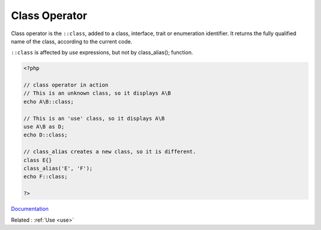 .. _class-operator:

Class Operator
--------------

Class operator is the ``::class``, added to a class, interface, trait or enumeration identifier. It returns the fully qualified name of the class, according to the current code. 

``::class`` is affected by `use` expressions, but not by class_alias(); function. 

.. code-block:: php
   
   <?php
   
   // class operator in action
   // This is an unknown class, so it displays A\B
   echo A\B::class;
   
   // This is an 'use' class, so it displays A\B
   use A\B as D;
   echo D::class;
   
   // class_alias creates a new class, so it is different. 
   class E{}
   class_alias('E', 'F');
   echo F::class;
   
   ?>


`Documentation <https://www.php.net/manual/en/language.oop5.basic.php#language.oop5.basic.class.class>`__

Related : :ref:`Use <use>`
